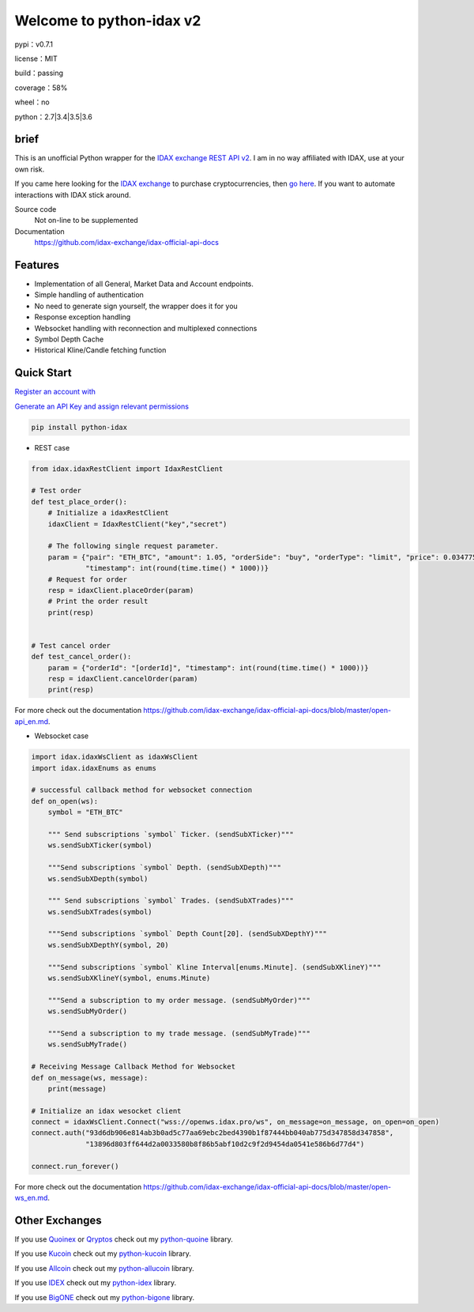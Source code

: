 ================================
Welcome to python-idax v2
================================

pypi：v0.7.1

license：MIT

build：passing

coverage：58%

wheel：no

python：2.7|3.4|3.5|3.6

brief
--------
This is an unofficial Python wrapper for the `IDAX exchange REST API v2 <https://github.com/idax-exchange/idax-official-api-docs>`_. I am in no way affiliated with IDAX, use at your own risk.

If you came here looking for the `IDAX exchange <https://www.idax.global/#/exchangepro?pairname=ETH_BTC>`_ to purchase cryptocurrencies, then `go here <https://www.idax.global>`_. If you want to automate interactions with IDAX stick around.

Source code
  Not on-line to be supplemented

Documentation
  https://github.com/idax-exchange/idax-official-api-docs

Features
--------

- Implementation of all General, Market Data and Account endpoints.
- Simple handling of authentication
- No need to generate sign yourself, the wrapper does it for you
- Response exception handling
- Websocket handling with reconnection and multiplexed connections
- Symbol Depth Cache
- Historical Kline/Candle fetching function

Quick Start
-----------

`Register an account with <https://www.idax.global>`_

`Generate an API Key and assign relevant permissions  <https://www.idax.global>`_


.. code:: bash

    pip install python-idax

- REST case

.. code:: python

    from idax.idaxRestClient import IdaxRestClient

    # Test order
    def test_place_order():
        # Initialize a idaxRestClient
        idaxClient = IdaxRestClient("key","secret")

        # The following single request parameter.
        param = {"pair": "ETH_BTC", "amount": 1.05, "orderSide": "buy", "orderType": "limit", "price": 0.034775,
                 "timestamp": int(round(time.time() * 1000))}
        # Request for order
        resp = idaxClient.placeOrder(param)
        # Print the order result
        print(resp)


    # Test cancel order
    def test_cancel_order():
        param = {"orderId": "[orderId]", "timestamp": int(round(time.time() * 1000))}
        resp = idaxClient.cancelOrder(param)
        print(resp)


For more check out the documentation https://github.com/idax-exchange/idax-official-api-docs/blob/master/open-api_en.md.

- Websocket case

.. code:: python

    import idax.idaxWsClient as idaxWsClient
    import idax.idaxEnums as enums

    # successful callback method for websocket connection
    def on_open(ws):
        symbol = "ETH_BTC"

        """ Send subscriptions `symbol` Ticker. (sendSubXTicker)"""
        ws.sendSubXTicker(symbol)

        """Send subscriptions `symbol` Depth. (sendSubXDepth)"""
        ws.sendSubXDepth(symbol)

        """ Send subscriptions `symbol` Trades. (sendSubXTrades)"""
        ws.sendSubXTrades(symbol)

        """Send subscriptions `symbol` Depth Count[20]. (sendSubXDepthY)"""
        ws.sendSubXDepthY(symbol, 20)

        """Send subscriptions `symbol` Kline Interval[enums.Minute]. (sendSubXKlineY)"""
        ws.sendSubXKlineY(symbol, enums.Minute)

        """Send a subscription to my order message. (sendSubMyOrder)"""
        ws.sendSubMyOrder()

        """Send a subscription to my trade message. (sendSubMyTrade)"""
        ws.sendSubMyTrade()

    # Receiving Message Callback Method for Websocket
    def on_message(ws, message):
        print(message)

    # Initialize an idax wesocket client
    connect = idaxWsClient.Connect("wss://openws.idax.pro/ws", on_message=on_message, on_open=on_open)
    connect.auth("93d6db906e814ab3b0ad5c77aa69ebc2bed4390b1f87444bb040ab775d347858d347858",
                 "13896d803ff644d2a0033580b8f86b5abf10d2c9f2d9454da0541e586b6d77d4")

    connect.run_forever()


For more check out the documentation https://github.com/idax-exchange/idax-official-api-docs/blob/master/open-ws_en.md.




Other Exchanges
---------------

If you use `Quoinex <https://accounts.quoinex.com/sign-up?affiliate=PAxghztC67615>`_
or `Qryptos <https://accounts.qryptos.com/sign-up?affiliate=PAxghztC67615>`_ check out my `python-quoine <https://github.com/sammchardy/python-quoine>`_ library.

If you use `Kucoin <https://www.kucoin.com/#/?r=E42cWB>`_ check out my `python-kucoin <https://github.com/sammchardy/python-kucoin>`_ library.

If you use `Allcoin <https://www.allcoin.com/Account/RegisterByPhoneNumber/?InviteCode=MTQ2OTk4MDgwMDEzNDczMQ==>`_ check out my `python-allucoin <https://github.com/sammchardy/python-allcoin>`_ library.

If you use `IDEX <https://idex.market>`_ check out my `python-idex <https://github.com/sammchardy/python-idex>`_ library.

If you use `BigONE <https://big.one>`_ check out my `python-bigone <https://github.com/sammchardy/python-bigone>`_ library.

